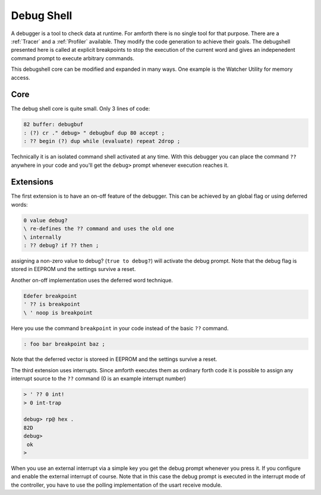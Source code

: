 .. _Debug Shell:

===========
Debug Shell
===========

A debugger is a tool to check data at runtime. For amforth there is no
single tool for that purpose. There are a :ref:`Tracer`
and a :ref:`Profiler` available. They modify the code
generation to achieve their goals. The debugshell presented here 
is called at explicit breakpoints to stop the execution of the 
current word and gives an indepenedent command prompt to execute 
arbitrary commands. 

This debugshell core can be modified and expanded in many ways.
One example is the Watcher Utility for memory access.

Core
----
The debug shell core is quite small. Only 3 lines of code:

.. code-block:: forth

 82 buffer: debugbuf
 : (?) cr ." debug> " debugbuf dup 80 accept ; 
 : ?? begin (?) dup while (evaluate) repeat 2drop ; 

Technically it is an isolated command shell activated at
any time. With this debugger you can place the command 
``??`` anywhere in your code and you'll get the 
``debug>`` prompt whenever execution reaches it.

Extensions
----------

The first extension is to have an on-off feature of
the debugger. This can be achieved by an global flag
or using deferred words:

.. code-block:: forth

 0 value debug?
 \ re-defines the ?? command and uses the old one
 \ internally
 : ?? debug? if ?? then ;

assigning  a non-zero value to debug?
(``true to debug?``) will activate 
the debug prompt. Note that the debug flag
is stored in EEPROM und the settings survive
a reset.

Another on-off implementation uses the deferred
word technique.

.. code-block:: forth

  Edefer breakpoint
  ' ?? is breakpoint
  \ ' noop is breakpoint

Here you use the command ``breakpoint`` in 
your code instead of the basic ``??`` command.

.. code-block:: forth

 : foo bar breakpoint baz ;

Note that the deferred vector is storeed in EEPROM and
the settings survive a reset.

The third extension uses interrupts. Since amforth
executes them as ordinary forth code it is possible to
assign any interrupt source to the ``??``
command (0 is an example interrupt number)

.. code-block:: forth

 > ' ?? 0 int!
 > 0 int-trap

 debug> rp@ hex .
 82D
 debug> 
  ok
 >

When you use an external interrupt via a simple
key you get the debug prompt whenever you press
it. If you configure and enable the external interrupt
of course. Note that in this case the debug prompt
is executed in the interrupt mode of the controller, you
have to use the polling implementation of the 
usart receive module.

